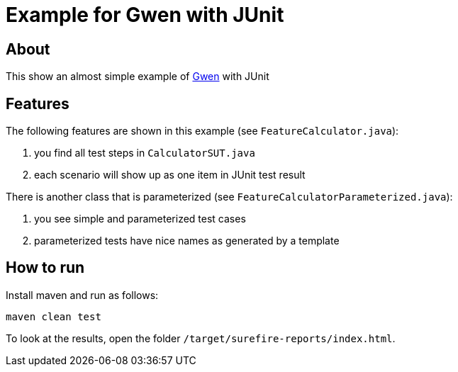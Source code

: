 = Example for Gwen with JUnit

== About

This show an almost simple example of https://github.com/shazam/gwen[Gwen^]
with JUnit

== Features

The following features are shown in this example (see `FeatureCalculator.java`):

. you find all test steps in `CalculatorSUT.java`
. each scenario will show up as one item in JUnit test result

There is another class that is parameterized (see `FeatureCalculatorParameterized.java`):

. you see simple and parameterized test cases
. parameterized tests have nice names as generated by a template

== How to run

Install maven and run as follows:

   maven clean test

To look at the results, open the folder `/target/surefire-reports/index.html`.
